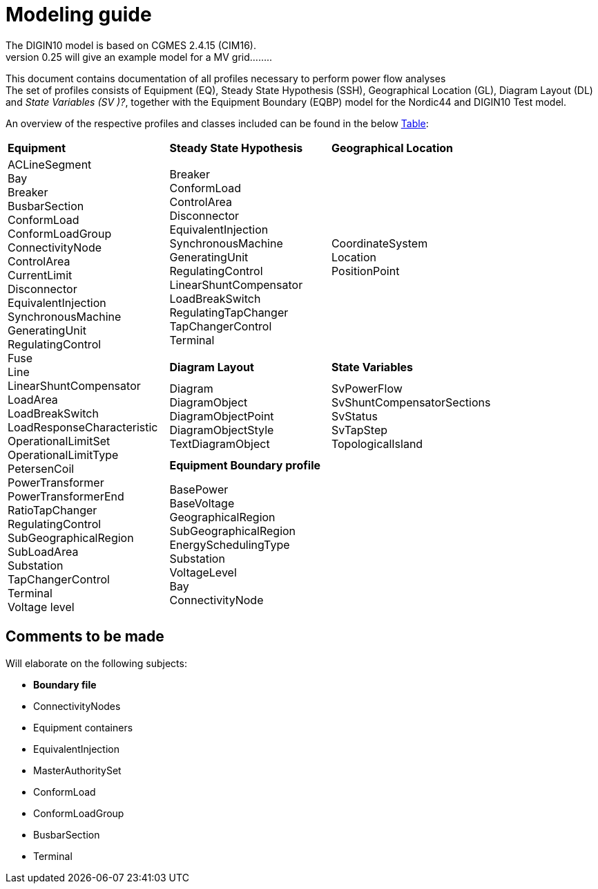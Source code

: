 :hardbreaks:

= Modeling guide

The DIGIN10 model is based on CGMES 2.4.15 (CIM16).
version 0.25 will give an example model for a MV grid........

This document contains documentation of all profiles necessary to perform power flow analyses
The set of profiles consists of Equipment (EQ), Steady State Hypothesis (SSH), Geographical Location (GL), Diagram Layout (DL) and _State Variables (SV )[red]#?#_, together with the Equipment Boundary (EQBP) model for the Nordic44 and DIGIN10 Test model.

An overview of the respective profiles and classes included can be found in the below <<ModelingGuide.adoc#tab:overview_profiles, Table>>:

[cols="1,1,1"]
[#tab:overview_profiles] 
|===
|*Equipment* |*Steady State Hypothesis*| *Geographical Location* 
1.5+<.^|   
    ACLineSegment 
    Bay
    Breaker
    BusbarSection
    ConformLoad
    ConformLoadGroup
    ConnectivityNode
    ControlArea
    CurrentLimit
    Disconnector
    EquivalentInjection
    SynchronousMachine
    GeneratingUnit
    RegulatingControl
    Fuse
    Line
    LinearShuntCompensator
    LoadArea
    LoadBreakSwitch
    LoadResponseCharacteristic
    OperationalLimitSet
    OperationalLimitType
    PetersenCoil
    PowerTransformer
    PowerTransformerEnd
    RatioTapChanger
    RegulatingControl
    SubGeographicalRegion
    SubLoadArea
    Substation
    TapChangerControl
    Terminal 
    Voltage level
// ------------------------------------------------------------
|   Breaker
    ConformLoad
    ControlArea
    Disconnector
    EquivalentInjection
    SynchronousMachine
    GeneratingUnit
    RegulatingControl
    LinearShuntCompensator
    LoadBreakSwitch
    RegulatingTapChanger
    TapChangerControl
    Terminal
// ------------------------------------------------------------
|   CoordinateSystem
    Location
    PositionPoint
// ------------------------------------------------------------ 
|   *Diagram Layout* | *State Variables*
|   Diagram
    DiagramObject
    DiagramObjectPoint
    DiagramObjectStyle
    TextDiagramObject
|   SvPowerFlow
    SvShuntCompensatorSections
    SvStatus
    SvTapStep
    TopologicalIsland
// ------------------------------------------------------------     
2.1+<.<|*Equipment Boundary profile*
2.1+<.<|   BasePower
    BaseVoltage
    GeographicalRegion
    SubGeographicalRegion
    EnergySchedulingType
    Substation
    VoltageLevel
    Bay
    ConnectivityNode


|=== 


== Comments to be made
.Will elaborate on the following subjects:
* *Boundary file*
* ConnectivityNodes
* Equipment containers
* EquivalentInjection
* MasterAuthoritySet
* ConformLoad
* ConformLoadGroup
* BusbarSection
* Terminal
// * UsagePoint -- Not in MV1_EQ (only LV)






////
------------------------------ Should not be included--------------------------------
== Equipment model 

### ACLineSegment

cim:IdentifiedObject.aliasName 
//
cim:IdentifiedObject.description 
//
cim:IdentifiedObject.name 
//
cim:Equipment.aggregate 
//
cim:Conductor.length 
//
cim:ACLineSegment.b0ch 
//
cim:ACLineSegment.bch 
//
cim:ACLineSegment.g0ch 
//
cim:ACLineSegment.gch 
//
cim:ACLineSegment.r0 
//
cim:ACLineSegment.r 
//
cim:ACLineSegment.shortCircuitEndTemperature 
//
cim:ACLineSegment.x0 
//
cim:ACLineSegment.x 
//
cim:ConductingEquipment.BaseVoltage 
////



//// 

|===
|MV|LV

|cim:IdentifiedObject.aliasName 
//
cim:IdentifiedObject.description 
//
cim:IdentifiedObject.name 
//
cim:Equipment.aggregate 
//
cim:Conductor.length 
//
cim:ACLineSegment.b0ch 
//
cim:ACLineSegment.bch 
//
cim:ACLineSegment.g0ch 
//
cim:ACLineSegment.gch 
//
cim:ACLineSegment.r0 
//
cim:ACLineSegment.r 
//
cim:ACLineSegment.shortCircuitEndTemperature 
//
cim:ACLineSegment.x0 
//
cim:ACLineSegment.x 
//
cim:ConductingEquipment.BaseVoltage 
//
//
|cim:IdentifiedObject.description
//
cim:IdentifiedObject.name
//
cim:IdentifiedObject.aliasName
//
cim:Equipment.aggregate
//
cim:Equipment.networkAnalysisEnabled
//
cim:Equipment.normallyInService
//
cim:Conductor.length
//
cim:ACLineSegment.b0ch
//
cim:ACLineSegment.bch
//
cim:ACLineSegment.g0ch
//
cim:ACLineSegment.gch
//
cim:ACLineSegment.r0
//
cim:ACLineSegment.r
//
cim:ACLineSegment.shortCircuitEndTemperature
//
cim:ACLineSegment.x0
//
cim:ACLineSegment.x
//
cim:PowerSystemResource.AssetDatasheet 
//
cim:ConductingEquipment.BaseVoltage 
|===

#### Bay
|===
|MV|LV

|cim:IdentifiedObject.description
//
cim:IdentifiedObject.name
//
cim:Bay.VoltageLevel 
//
//
|cim:IdentifiedObject.description
//
cim:IdentifiedObject.name
//
cim:IdentifiedObject.aliasName [red]#unused#
//
cim:Bay.VoltageLevel 
|===


#### Breaker
|===
|MV|LV

|
cim:IdentifiedObject.aliasName
//
cim:IdentifiedObject.description
//
cim:IdentifiedObject.name
//
cim:Equipment.aggregate
//
cim:Equipment.EquipmentContainer 
//
cim:Switch.normalOpen
//
cim:Switch.ratedCurrent
//
cim:Switch.retained
//
//
|
cim:IdentifiedObject.description
//
cim:IdentifiedObject.name
//
cim:IdentifiedObject.aliasName
//
cim:Equipment.aggregate
//
cim:Equipment.networkAnalysisEnabled
//
cim:Equipment.normallyInService
//
cim:Switch.normalOpen
//
cim:Switch.ratedCurrent
//
cim:Switch.retained
//
cim:ProtectedSwitch.breakingCapacity
//
cim:Breaker.inTransitTime
//
cim:Equipment.EquipmentContainer 
//
cim:ConductingEquipment.BaseVoltage
//
|===


#### BusbarSection
|===
|MV|LV

|
cim:IdentifiedObject.aliasName
//
cim:IdentifiedObject.description
//
cim:IdentifiedObject.name
//
cim:BusbarSection.ipMax
//
cim:Equipment.EquipmentContainer 
//
//
|
cim:IdentifiedObject.description
//
cim:IdentifiedObject.name
//
cim:IdentifiedObject.aliasName
//
cim:Equipment.aggregate
//
cim:Equipment.networkAnalysisEnabled
//
cim:Equipment.normallyInService
//
cim:BusbarSection.ipMax
//
cim:Equipment.EquipmentContainer 
//
cim:ConductingEquipment.BaseVoltage 
//   
|===



#### ConformLoad
|===
|MV|LV

|
cim:IdentifiedObject.aliasName
//
cim:IdentifiedObject.name
//
cim:IdentifiedObject.description
//
cim:Equipment.EquipmentContainer 
//
cim:ConformLoad.LoadGroup 
//
cim:ConductingEquipment.BaseVoltage 
//
cim:Equipment.aggregate
//
cim:EnergyConsumer.LoadResponse 
//
cim:EnergyConsumer.pfixed
//
cim:EnergyConsumer.qfixed
//
//
|
cim:IdentifiedObject.description
//
cim:IdentifiedObject.name
//
cim:IdentifiedObject.aliasName
//
cim:Equipment.aggregate
//
cim:Equipment.networkAnalysisEnabled
//
cim:EnergyConsumer.customerCount
//
cim:EnergyConsumer.grounded
//
cim:EnergyConsumer.pfixed
//
cim:EnergyConsumer.pfixedPct
//
cim:EnergyConsumer.phaseConnection 
//
cim:EnergyConsumer.qfixed
//
cim:EnergyConsumer.qfixedPct
//
cim:PowerSystemResource.Location 
//
cim:Equipment.EquipmentContainer
//
cim:ConductingEquipment.BaseVoltage
//
cim:ConformLoad.LoadGroup 
//
|===

#### ConformLoadGroup
|===
|MV|LV

|
cim:LoadGroup.SubLoadArea 
//
cim:IdentifiedObject.name
//
cim:IdentifiedObject.description
//
//
|cim:IdentifiedObject.description
//
cim:IdentifiedObject.name
//
cim:IdentifiedObject.aliasName
//
cim:LoadGroup.SubLoadArea 
//   
|===


#### ConnectivityNode
|===
|MV|LV

|
cim:IdentifiedObject.name
//
cim:ConnectivityNode.ConnectivityNodeContainer 
//
//
|
cim:IdentifiedObject.description
//
cim:IdentifiedObject.name
//
cim:ConnectivityNode.ConnectivityNodeContainer 
//
|===

#### Control Area
|===
|MV

|
cim:IdentifiedObject.name
//
cim:ControlArea.type 
//
cim:ControlArea.EnergyArea
//
cim:IdentifiedObject.description
|===



#### CurrentLimit
|===
|MV|LV

|
cim:IdentifiedObject.name
//
cim:CurrentLimit.value
//
cim:OperationalLimit.OperationalLimitSet 
//
cim:OperationalLimit.OperationalLimitType 
//
//
|
cim:IdentifiedObject.name
//
cim:CurrentLimit.normalValue
//
cim:CurrentLimit.value
//
cim:OperationalLimit.OperationalLimitSet
//
cim:OperationalLimit.OperationalLimitType
//
|===



#### Disconnector
|===
|MV

|
cim:IdentifiedObject.aliasName
//
cim:IdentifiedObject.description>
//
cim:IdentifiedObject.name>
//
cim:Switch.normalOpen>
//
cim:Switch.ratedCurrent>
//
cim:Switch.retained
//
cim:Equipment.EquipmentContainer 
|===


#### EquivalentInjection
_Note that EquivalentInjection will be off [red]#[# ref regulationStatus?[red]#]# as it is not a part of the conformity assessment_

|===
|MV|LV

|
cim:IdentifiedObject.aliasName
//
cim:IdentifiedObject.name
//
cim:IdentifiedObject.description
//
cim:Equipment.aggregate
//
cim:EquivalentInjection.maxP
//
cim:EquivalentInjection.maxQ
//
cim:EquivalentInjection.minP
//
cim:EquivalentInjection.minQ
//
cim:EquivalentInjection.r
//
cim:EquivalentInjection.r0
//
cim:EquivalentInjection.r2
//
cim:EquivalentInjection.regulationCapability
//
cim:EquivalentInjection.x
//
cim:EquivalentInjection.x0
//
cim:EquivalentInjection.x2
//
cim:Equipment.EquipmentContainer 
//
cim:ConductingEquipment.BaseVoltage 
//
//
|
Same as for MV
|===


#### SynchronousMachine
_Added to emulate EquivalentInjection for the power flow_

|===
|MV

|
cim:SynchronousMachine.maxQ
//
cim:SynchronousMachine.maxU
//
cim:SynchronousMachine.minQ
//
cim:SynchronousMachine.minU
//
cim:SynchronousMachine.qPercent
//
cim:SynchronousMachine.r
//
cim:SynchronousMachine.type 
//
cim:RotatingMachine.GeneratingUnit 
//
cim:RotatingMachine.ratedS
//
cim:Equipment.EquipmentContainer 
//
cim:IdentifiedObject.description
//
cim:IdentifiedObject.name
//
|===

#### Terminal
[yellow]#added due to SynchronousMachine?#
cim:Terminal.ConductingEquipment 
//
cim:Terminal.ConnectivityNode 
//
cim:IdentifiedObject.name
//
cim:IdentifiedObject.description
//
//


#### GeneratingUnit
[yellow]#added due to SynchronousMachine?#

cim:GeneratingUnit.highControlLimit
//
cim:GeneratingUnit.initialP
//
cim:GeneratingUnit.lowControlLimit
//
cim:GeneratingUnit.maxEconomicP
//
cim:GeneratingUnit.maxOperatingP
//
cim:GeneratingUnit.minEconomicP
//
cim:GeneratingUnit.minOperatingP
//
cim:GeneratingUnit.nominalP
//
cim:GeneratingUnit.ratedGrossMaxP
//
cim:GeneratingUnit.ratedNetMaxP
//
cim:Equipment.EquipmentContainer 
//
cim:Equipment.aggregate
//
cim:Equipment.normallyInService
//
cim:IdentifiedObject.description
//
cim:IdentifiedObject.name



#### RegulatingControl
cim:RegulatingControl.Terminal 
//
cim:RegulatingControl.mode 
//
cim:IdentifiedObject.name
//
cim:IdentifiedObject.description



#### Fuse
cim:IdentifiedObject.description
//
cim:IdentifiedObject.name
//
cim:IdentifiedObject.aliasName
//
cim:Equipment.aggregate
//
cim:Equipment.networkAnalysisEnabled
//
cim:Equipment.normallyInService
//
cim:Switch.normalOpen
//
cim:Switch.ratedCurrent
//
cim:Switch.retained
//
cim:Equipment.EquipmentContainer 


	
#### Line
cim:IdentifiedObject.aliasName
//
cim:IdentifiedObject.name
//
cim:IdentifiedObject.description
//
cim:Line.Region 


	   
#### LinearShuntCompensator	
cim:IdentifiedObject.aliasName
//
cim:IdentifiedObject.description
//
cim:IdentifiedObject.name
//
cim:Equipment.aggregate
//
cim:ShuntCompensator.aVRDelay
//
cim:ShuntCompensator.maximumSections
//
cim:ShuntCompensator.nomU
//
cim:ShuntCompensator.normalSections
//
cim:LinearShuntCompensator.b0PerSection
//
cim:LinearShuntCompensator.bPerSection
//
cim:LinearShuntCompensator.g0PerSection
//
cim:LinearShuntCompensator.gPerSection
//
cim:Equipment.EquipmentContainer 


#### LoadArea
|===
|MV|LV

|
cim:IdentifiedObject.name
//
cim:IdentifiedObject.description
//
//
|
cim:IdentifiedObject.description
//
cim:IdentifiedObject.name
//
cim:IdentifiedObject.aliasName [red]#unused#
//
|===



#### LoadBreakSwitch	
cim:IdentifiedObject.aliasName
//
cim:IdentifiedObject.description
//
cim:IdentifiedObject.name
//
cim:Equipment.EquipmentContainer 
//
cim:ConductingEquipment.BaseVoltage
[red]#Optional? not used inn all objects# 
//
cim:Switch.normalOpen
//
cim:Switch.retained
//


#### LoadResponseCharacteristic
cim:LoadResponseCharacteristic.pConstantPower
//
cim:LoadResponseCharacteristic.qConstantPower
//
cim:LoadResponseCharacteristic.pVoltageExponent
//
cim:LoadResponseCharacteristic.pConstantCurrent
//
cim:LoadResponseCharacteristic.pConstantImpedance
//
cim:LoadResponseCharacteristic.qConstantCurrent
//
cim:LoadResponseCharacteristic.qConstantImpedance
//
cim:LoadResponseCharacteristic.exponentModel
//
cim:LoadResponseCharacteristic.qVoltageExponent
//
cim:LoadResponseCharacteristic.pFrequencyExponent
//
cim:LoadResponseCharacteristic.qFrequencyExponent
//
cim:IdentifiedObject.name
//
cim:IdentifiedObject.description


#### Name
|===
|LV

|
cim:Name.name
cim:Name.IdentifiedObject 
cim:Name.NameType
//       
|===


#### NameType
|===
|LV

|
cim:NameType.description
cim:NameType.name
cim:NameType.NameTypeAthority
//
|===


#### NameTypeAuthority
|===
|LV

|
cim:NameTypeAuthority.description
//
cim:NameTypeAuthority.name
//
|===



#### OperationalLimitSet
|===
|MV|LV

|
cim:IdentifiedObject.name
//
cim:OperationalLimitSet.Terminal 
//
cim:OperationalLimitSet.Equipment 
//
//
|
cim:IdentifiedObject.description
//
cim:IdentifiedObject.name
//
cim:IdentifiedObject.aliasName
//
cim:OperationalLimitSet.Terminal
//
|===


#### OperationalLimitType
|===
|MV|LV

|
cim:IdentifiedObject.name
//
cim:OperationalLimitType.acceptableDuration
//
cim:OperationalLimitType.direction 
//
entsoe:OperationalLimitType.limitType 
//
cim:IdentifiedObject.description
//
//
|
cim:IdentifiedObject.description
//
cim:IdentifiedObject.name
//
cim:IdentifiedObject.aliasName
//
cim:OperationalLimitType.acceptableDuration
//
cim:OperationalLimitType.direction 
//
cim:OperationalLimitType.isInfiniteDuration
//
entsoe:OperationalLimitType.limitType 
//
|===   


#### PetersenCoil
|===
|MV
|
cim:IdentifiedObject.name
//
cim:Equipment.EquipmentContainer 
//
cim:IdentifiedObject.description
//
cim:Equipment.aggregate
[red]#Optional? not used inn all objects# 
//
|===


#### PowerTransformer
|===
|MV
|
cim:IdentifiedObject.aliasName
//
cim:IdentifiedObject.description
//
cim:IdentifiedObject.name
//
cim:Equipment.EquipmentContainer 
//
cim:PowerTransformer.isPartOfGeneratorUnit
//
|===


#### PowerTransformerEnd
|===
|MV
|
cim:IdentifiedObject.description
//
cim:IdentifiedObject.name
//
cim:TransformerEnd.endNumber
//
cim:TransformerEnd.grounded
//
cim:TransformerEnd.BaseVoltage 
//
cim:TransformerEnd.Terminal 
//
cim:PowerTransformerEnd.b0
//
cim:PowerTransformerEnd.b
//
cim:PowerTransformerEnd.connectionKind 
//
cim:PowerTransformerEnd.g
//
cim:PowerTransformerEnd.phaseAngleClock
//
cim:PowerTransformerEnd.r
//
cim:PowerTransformerEnd.r0
//
cim:PowerTransformerEnd.ratedS
//
cim:PowerTransformerEnd.ratedU
//
cim:PowerTransformerEnd.x
//
cim:PowerTransformerEnd.x0
//
cim:PowerTransformerEnd.PowerTransformer 
//
|===



#### RatioTapChanger
|===
|MV
|
cim:IdentifiedObject.description
//
cim:IdentifiedObject.name
//
cim:TapChanger.highStep
//
cim:TapChanger.lowStep
//
cim:TapChanger.ltcFlag
//
cim:TapChanger.neutralStep
//
cim:TapChanger.neutralU
//
cim:TapChanger.normalStep
//
cim:RatioTapChanger.stepVoltageIncrement
//
cim:RatioTapChanger.tculControlMode 
//
cim:RatioTapChanger.TransformerEnd 
|===



#### RegulatingControl
|===
|MV
|
cim:IdentifiedObject.name
//
cim:IdentifiedObject.description
//
cim:RegulatingControl.Terminal 
//
cim:RegulatingControl.mode 
//
|===


#### SubGeographicalRegion
|===
|LV
|
cim:IdentifiedObject.description
//
cim:IdentifiedObject.name
//
cim:IdentifiedObject.aliasName
//
cim:SubGeographicalRegion.Region
//
|===


#### SubLoadArea
|===
|MV|LV
|
cim:IdentifiedObject.name
//
cim:SubLoadArea.LoadArea 
//
cim:IdentifiedObject.description
//
//
|
cim:IdentifiedObject.description
//
cim:IdentifiedObject.name
//
cim:IdentifiedObject.aliasName
//
cim:SubLoadArea.LoadArea 
//
|===



#### Substation
|===
|MV|LV

|
cim:IdentifiedObject.name
//
cim:Substation.Region 
//
cim:IdentifiedObject.description
//
//
|
cim:IdentifiedObject.description
//
cim:IdentifiedObject.name
//
cim:IdentifiedObject.aliasName
//
cim:Substation.Region 
//
cim:PowerSystemResource.Location
//
|===


#### TapChangerControl
|===
|MV

|
cim:IdentifiedObject.description
//
cim:IdentifiedObject.name
//
cim:RegulatingControl.mode 
//
cim:RegulatingControl.Terminal 
//
|===

#### Terminal
|===
|MV|LV
|
cim:IdentifiedObject.name
//
cim:IdentifiedObject.description
[red]#Optional? not used inn all objects# 
//
cim:Terminal.ConnectivityNode 
//
cim:Terminal.ConductingEquipment 
//
cim:ACDCTerminal.sequenceNumber
//
cim:Terminal.phases
[red]#Optional? not used inn all objects# 
//
//
|
Same as for MV
|===




#### VoltageLevel
|===
|MV|LV

|
cim:IdentifiedObject.name
//
cim:VoltageLevel.BaseVoltage 
//
cim:VoltageLevel.Substation 
//
cim:IdentifiedObject.description
//
//
|
cim:IdentifiedObject.description
//
cim:IdentifiedObject.name
//
cim:IdentifiedObject.aliasName
//
cim:VoltageLevel.BaseVoltage 
//
cim:VoltageLevel.Substation
//
|===


#### UsagePoint
|===
|LV
|
cim:IdentifiedObject.description
//
cim:IdentifiedObject.name
//
cim:IdentifiedObject.aliasName
//
cim:UsagePoint.amiBillingReady 
//
cim:UsagePoint.chekBilling
//
cim:UsagePoint.connectionCategory
//
cim:UsagePoint.connectionState 
//
cim:UsagePoint.disconnectionMethod
//
cim:UsagePoint.estimatedLoad
//
cim:UsagePoint.grounded
//
cim:UsagePoint.isSdq
//
cim:UsagePoint.isVirtual
//
cim:UsagePoint.minimalUsageExpected
//
cim:UsagePoint.nominalServiceVoltage
//
cim:UsagePoint.outageRegion
//
cim:UsagePoint.phaseCode 
//
cim:UsagePoint.phaseCount
//
cim:UsagePoint.ratedCurrent
//
cim:UsagePoint.ratedPower
//
cim:UsagePoint.readCycle
//
cim:UsagePoint.readRoute
//
cim:UsagePoint.serviceDeliveryRemark
//
cim:UsagePoint.servicePriority
//
cim:UsagePoint.Equipments 


|===





## Steady State Hypothesis

### _MV_

#### Breaker
cim:Switch.open

#### ConformLoad
cim:EnergyConsumer.p
//
cim:EnergyConsumer.q


#### ControlArea
cim:ControlArea.netInterchange
//
cim:ControlArea.pTolerance


#### Disconnector
cim:Switch.open


#### EquivalentInjection
[red]#Will not be active#
//
cim:EquivalentInjection.p
//
cim:EquivalentInjection.q
//
cim:EquivalentInjection.regulationStatus
//
cim:EquivalentInjection.regulationTarget
//

#### SynchronousMachine
[red]#Added to emulate EquivalentInjection for the power flow#
//
cim:SynchronousMachine.operatingMode 
//
cim:SynchronousMachine.referencePriority
//
cim:RotatingMachine.p
//
cim:RotatingMachine.q
//
cim:RegulatingCondEq.controlEnabled
//
	

#### GeneratingUnit	
cim:GeneratingUnit.normalPF


#### RegulatingControl
cim:RegulatingControl.discrete
//
cim:RegulatingControl.enabled
//
cim:RegulatingControl.targetValue
//
cim:RegulatingControl.targetDeadband
//
cim:RegulatingControl.targetValueUnitMultiplier 


#### LinearShuntCompensator
cim:ShuntCompensator.sections
cim:RegulatingCondEq.controlEnabled
		

#### LoadBreakSwitch
cim:Switch.open


#### RatioTapChanger
cim:TapChanger.step
//
cim:TapChanger.controlEnabled


#### RegulatingControl
cim:RegulatingControl.discrete
//
cim:RegulatingControl.enabled
//
cim:RegulatingControl.targetDeadband
//
cim:RegulatingControl.targetValue
//
cim:RegulatingControl.targetValueUnitMultiplier 


#### TapChangerControl	
cim:RegulatingControl.discrete
//
cim:RegulatingControl.enabled
//
cim:RegulatingControl.targetDeadband
//
cim:RegulatingControl.targetValue
//
cim:RegulatingControl.targetValueUnitMultiplier 


#### Terminal
cim:ACDCTerminal.connected	


## Geographical Location
### _MV_


#### CoordinateSystem
cim:IdentifiedObject.name
//
cim:CoordinateSystem.crsUrn
    

#### Location
cim:Location.CoordinateSystem 
//
cim:Location.PowerSystemResources 
//
cim:IdentifiedObject.name
//


#### PositionPoint
cim:PositionPoint.sequenceNumber
//
cim:PositionPoint.xPosition
//
cim:PositionPoint.yPosition
//
cim:PositionPoint.Location 


## DiagramLayout
### _MV_

#### Diagram
<cim:IdentifiedObject.name
//
<cim:Diagram.orientation 
//
pti:Diagram.type
[red]#Optional?#


#### DiagramObject
cim:IdentifiedObject.name
//
cim:DiagramObject.Diagram 
//
cim:DiagramObject.IdentifiedObject 
//
cim:DiagramObject.DiagramObjectStyle 
//

#### DiagramObjectPoint
cim:DiagramObjectPoint.xPosition
//
cim:DiagramObjectPoint.yPosition
//
cim:DiagramObjectPoint.sequenceNumber
//
cim:DiagramObjectPoint.DiagramObject 
//
cim:DiagramObjectPoint.DiagramObjectGluePoint 
//


#### DiagramObjectStyle
cim:IdentifiedObject.name


#### TextDiagramObject
cim:IdentifiedObject.name
//
cim:DiagramObject.Diagram 
//
cim:TextDiagramObject.text
//
cim:DiagramObject.DiagramObjectStyle 
//



## State Variables
### _MV_

#### SvPowerFlow
cim:SvPowerFlow.Terminal 
//
cim:SvPowerFlow.p
//
cim:SvPowerFlow.q
//


#### SvShuntCompensatorSections
cim:SvShuntCompensatorSections.ShuntCompensator 
//
cim:SvShuntCompensatorSections.sections
//
 

#### SvStatus
cim:SvStatus.ConductingEquipment 
//
cim:SvStatus.inService
//
 

#### SvTapStep
cim:SvTapStep.TapChanger 
//
cim:SvTapStep.position
  

#### TopologicalIsland
[red]#Need to describe how this should be used? adding nodes etc?#
cim:TopologicalIsland.AngleRefTopologicalNode 
//
cim:IdentifiedObject.name
//
cim:TopologicalIsland.TopologicalNodes 
//
cim:TopologicalIsland.TopologicalNodes 
//
cim:TopologicalIsland.TopologicalNodes 
//
cim:TopologicalIsland.TopologicalNodes 
//
cim:TopologicalIsland.TopologicalNodes 
//
cim:TopologicalIsland.TopologicalNodes 
//
cim:TopologicalIsland.TopologicalNodes 
//
cim:TopologicalIsland.TopologicalNodes 
//
cim:TopologicalIsland.TopologicalNodes 
//
cim:TopologicalIsland.TopologicalNodes 
//
cim:TopologicalIsland.TopologicalNodes 
//
cim:TopologicalIsland.TopologicalNodes 
//
cim:TopologicalIsland.TopologicalNodes 
//
cim:TopologicalIsland.TopologicalNodes 
//
cim:TopologicalIsland.TopologicalNodes 
//
cim:TopologicalIsland.TopologicalNodes 
//
cim:TopologicalIsland.TopologicalNodes 



## Equipment Boundary Profile

### BasePower
cim:IdentifiedObject.description
//
cim:BasePower.basePower
//


### BaseVoltage
[yellow]#Something about that objects should be added for both high voltage, medium voltage, low voltage and houshold voltage?#
//
cim:IdentifiedObject.description
//
cim:BaseVoltage.nominalVoltage
//
cim:IdentifiedObject.name
//
entsoe:IdentifiedObject.shortName


### GeographicalRegion
[yellow]#GeographicalRegion are defined as a Nordic to simplify and remove the contry domains.#
//
cim:IdentifiedObject.name
//
cim:IdentifiedObject.description
//
entsoe:IdentifiedObject.shortName
//


### SubGeographicalRegion
[yellow]#SubGeographicalRegion are defined as a Nordic to simplify and remove the contry domains.#
//
cim:SubGeographicalRegion.Region 
//
cim:IdentifiedObject.name
//
entsoe:IdentifiedObject.shortName
//
cim:IdentifiedObject.description
//


### EnergySchedulingType
[yellow]#These are the EnergySchedulingType that is needed for CGMES 3.0.#
//
<cim:IdentifiedObject.name
//
<cim:IdentifiedObject.description
//
<entsoe:IdentifiedObject.shortName
//



### Substation
[yellow]#Boundary points#
//
cim:IdentifiedObject.name
//
cim:Substation.Region 
//
cim:IdentifiedObject.description
//

### Substation
[yellow]#Boundary points to High voltage#
//
cim:Substation.Region 
//
cim:IdentifiedObject.name
//
pti:Substation.EnergySchedulingArea 
//

### VoltageLevel
[yellow]#Boundary points, also need boundary points to High voltage#
//
cim:IdentifiedObject.description
[red]#Optional? not included in boundary to HV#
//
cim:IdentifiedObject.name
//
cim:VoltageLevel.BaseVoltage 
//
cim:VoltageLevel.Substation 
//


### Bay
[yellow]#Boundary points#
//
cim:IdentifiedObject.description
//
cim:IdentifiedObject.name
//
cim:Bay.VoltageLevel 


### ConnectivityNode
[yellow]#Boundary points, also need boundary points to High voltage#
//
cim:IdentifiedObject.name
//
entsoe:IdentifiedObject.shortName
//
entsoe:ConnectivityNode.boundaryPoint
//
entsoe:ConnectivityNode.fromEndIsoCode
//
entsoe:ConnectivityNode.fromEndName
//
entsoe:ConnectivityNode.fromEndNameTso
//
entsoe:ConnectivityNode.toEndIsoCode
//
entsoe:ConnectivityNode.toEndName
//
entsoe:ConnectivityNode.toEndNameTso
//
cim:ConnectivityNode.ConnectivityNodeContainer 
//
cim:IdentifiedObject.description
[red]#Optional? only included in boundary to HV#
		
////

